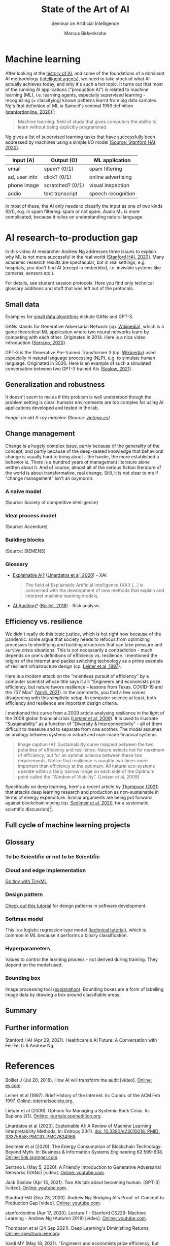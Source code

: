 #+TITLE:State of the Art of AI
#+AUTHOR: Marcus Birkenkrahe
#+Subtitle: Seminar on Artificial Intelligence
#+OPTIONS: toc:nil num:nil ^:nil
#+INFOJS_OPT: :view:info
* Machine learning
  After looking at the [[https://github.com/birkenkrahe/ai482/tree/main/4_ai_history][history of AI]], and some of the foundations of a
  dominant AI methodology ([[https://github.com/birkenkrahe/ai482/tree/main/5_ai_agents][intelligent agents]]), we need to take stock
  of what AI actually achieves today, and why it's such a hot
  topic. It turns out that most of the running AI applications
  ("production AI") is related to machine learning (ML), i.e. learning
  agents, especially supervised learning - recognizing (= classifying)
  known patterns learnt from big data samples. Ng's first definition
  of ML is Samuel's seminal 1959 definition ([[ng18][stanfordonline,
  2020]])[fn:1]:

  #+begin_quote
  Machine learning: field of study that gives computers the ability to
  learn without being explicitly programmed.
  #+end_quote

  Ng gives a list of supervised learning tasks that have successfully
  been addressed by machines using a simple I/O model [[https://youtu.be/tsPuVAMaADY?t=547][(Source:
  Stanford HAI 2020)]].

  | Input (A)     | Output (O)       | ML application     |
  |---------------+------------------+--------------------|
  | email         | spam? (0/1)      | spam filtering     |
  | ad, user info | click? (0/1)     | online advertising |
  | phone image   | scratched? (0/1) | visual inspection  |
  | audio         | text transcript  | speech recognition |

  In most of these, the AI only needs to classify the input as one of
  two kinds (0/1), e.g. in spam filtering: spam or not spam. Audio ML
  is more complicated, because it relies on understanding natural
  language.

* AI research-to-production gap

  In this video AI researcher Andrew Ng addresses three issues to
  explain why ML is not more successful in the real world ([[ng][Stanford
  HAI, 2020]]). Many academic research results are spectacular, but in
  real settings, e.g. hospitals, you don't find AI (except in
  embedded, i.e. invisible systems like cameras, sensors etc.).

  For details, see student session protocols. Here you find only
  technical glossary additions and stuff that was left out of the
  protocols.

** Small data

   Examples for [[https://youtu.be/tsPuVAMaADY?t=1054][small data algorithms]] include GANs and GPT-3.

   GANs stands for Generative Adversarial Network (cp. [[https://en.wikipedia.org/wiki/Generative_adversarial_network][Wikipedia]]),
   which is a game theoretical ML application where two neural
   networks learn by competing with each other. Originated
   in 2014. Here is a nice video introduction ([[serrano][Serrano, 2020]]).

   GPT-3 is the Generative Pre-trained Transformer 3 (cp. [[https://en.wikipedia.org/wiki/GPT-3][Wikipedia]])
   used especially in natural language processing (NLP), e.g. to
   simulate human language. Originated in 2020. Here is an example of
   such a simulated conversation between two GPT-3 trained AIs
   ([[soslow][Soslow, 2021]]).

** Generalization and robustness

   It doesn't seem to me as if this problem is well understood though
   the problem setting is clear: humans environments are too complex
   for using AI applications developed and tested in the lab.

   #+attr_html: :width 600px
   [[./img/xray.jpg]]

   /Image: an old X-ray machine (Source: [[vintage][vintage.es]])/

** Change management

   Change is a hugely complex issue, partly because of the generality
   of the concept, and partly because of the deep-seated knowledge
   that behavioral change is usually hard to bring about - the harder,
   the more established a behavior is. There is a hundred years of
   management literature alone written about it. And of course, almost
   all of the serious fiction literature of the world is about
   transformative, real change. Still, it is not clear to me if
   "change management" isn't an oxymoron.

*** A naive model

    [[./img/naive.png]]

    (Source: Society of competitive intelligence)

*** Ideal process model

    [[./img/accenture.png]]

    (Source: Accenture)

*** Building blocks

    [[./img/siemens.png]]

    (Source: SIEMENS)

*** Glossary

    * [[https://pubmed.ncbi.nlm.nih.gov/33375658/][Explainable AI?]] ([[xai][Linardatos et al, 2020]]) - XAI

      #+begin_quote
      The field of Explainable Artificial Intelligence (XAI) [...] is
      concerned with the development of new methods that explain and
      interpret machine learning models,
      #+end_quote

    * [[https://www.ey.com/en_gl/assurance/how-artificial-intelligence-will-transform-the-audit][AI Auditing?]] ([[boillet][Boillet, 2018]]) - Risk analysis

** Efficiency vs. resilience

   We didn't really do this topic justice, which is hot right now
   because of the pandemic: some argue that society needs to refocus
   from optimizing processes to identifying and building structures
   that can take pressure and survive crisis situations. This is not
   necessarily a contradiction - much depends on one's definitions of
   efficiency vs. resilience. I mentioned the origins of the Internet
   and packet switching technology as a prime example of resilient
   infrastructure design (cp. [[leiner][Leiner et al, 1997]]).

   Here is a modern attack on the "relentless pursuit of efficiency"
   by a computer scientist whose title says it all: "Engineers and
   economists prize efficiency, but nature favors resilience – lessons
   from Texas, COVID-19 and the 737 Max" ([[vardi][Vardi, 2021]]). In the
   comments, you find a few voices disagreeing with this simplistic
   setup. In computer science at least, both efficiency and resilience
   are important design criteria.

   I mentioned this curve from a 2009 article analysing resilience in
   the light of the 2008 global financial crisis ([[lietaer][Lietaer et al,
   2009]]). It is used to illustrate "Sustainability" as a function of
   "Diversity & Interconnectivity" - all of them difficult to measure
   and to separate from one another. The model assumes an analogy
   between systems in nature and man-made financial systems.

   #+begin_quote
   Image caption (A): Sustainability curve mapped between the two
   polarities of efficiency and resilience. Nature selects not for
   maximum of efficiency, but for an optimal balance between these two
   requirements. Notice that resilience is roughly two times more
   important than efficiency at the optimum. All natural eco-systems
   operate within a fairly narrow range on each side of the Optimum
   point called the “Window of Viability”. (Lietaer et al, 2009)
   #+end_quote

   [[./img/2009.png]]

   Specifically on deep learning, here's a recent article by [[deepl][Thompson
   (2021)]] that attacks deep learning research and production as
   non-sustainable in terms of energy expenditure. Similar arguments
   are being put forward against blockchain mining (cp. [[block][Sedlmeir et
   al, 2020]], for a systematic, scientific discussion)[fn:2].

** Full cycle of machine learning projects


   [[./img/full.png]]

** Glossary
*** To be Scientific or not to be Scientific
*** Cloud and edge implementation

    [[https://www.tinyml.org/][Go tiny with TinyML]]

*** Design pattern

    [[https://www.tutorialspoint.com/design_pattern/design_pattern_overview.htm][Check out this tutorial]] for design patterns in software
    development.

*** Softmax model

    This is a logistic regression type model ([[http://ufldl.stanford.edu/tutorial/supervised/SoftmaxRegression/][technical tutorial]]),
    which is common in ML because it performs a binary classification.

*** Hyperparameters

    Values to control the learning process - not derived during
    training. They depend on the model used.

*** Bounding box

    Image processing tool ([[https://keymakr.com/blog/what-are-bounding-boxes/][explanation]]). Bounding boxes are a form of
    labelling image data by drawing a box around classifiable areas.
    
** Summary



** Further information

   Stanford HAI (Apr 29, 2021). Healthcare's AI Future: A Conversation
   with Fei-Fei Li & Andrew Ng.

* References

  <<boillet>> Boillet J (Jul 20, 2018). How AI will transform the
  audit [video]. [[https://www.ey.com/en_gl/assurance/how-artificial-intelligence-will-transform-the-audit][Online: ey.com]].

  <<leiner>> Leiner et al (1997). Brief History of the Internet. In:
  Comm. of the ACM Feb 1997. [[https://www.internetsociety.org/internet/history-internet/brief-history-internet/#f3][Online: internetsociety.org.]]

  <<lietaer>> Lietaer et al (2009). Options for Managing a Systemic
  Bank Crisis. In: Sapiens 2(1). [[https://journals.openedition.org/sapiens/747][Online: journals.openedition.org]].

  <<xai>> Linardatos et al (2020). Explainable AI: A Review of Machine
  Learning Interpretability Methods. In: Entropy 23(1).  [[https://pubmed.ncbi.nlm.nih.gov/33375658/][doi:
  10.3390/e23010018. PMID: 33375658; PMCID: PMC7824368]].

  <<block>> Sedlmeir et al (2020). The Energy Consumption of
  Blockchain Technology: Beyond Myth. In: Business & Information
  Systems Engineering 62:599-608. [[https://link.springer.com/article/10.1007/s12599-020-00656-x][Online: link.springer.com]].

  <<serrano>> Serrano L (May 5, 2020). A Friendly Introduction to
  Generative Adversarial Networks (GANs) [video]. [[https://youtu.be/8L11aMN5KY8][Online: youtube.com]].

  <<soslow>> Jack Soslow (Apr 13, 2021). Two AIs talk about becoming
  human. (GPT-3) [video]. [[https://youtu.be/jz78fSnBG0s][Online: youtube.com]].

  <<ng>> Stanford HAI (Sep 23, 2020). Andrew Ng: Bridging AI's
  Proof-of-Concept to Production Gap [video]. [[https://youtu.be/tsPuVAMaADY][Online: youtube.com]].

  <<ng18>> stanfordonline (Apr 17, 2020). Lecture 1 - Stanford CS229:
  Machine Learning - Andrew Ng (Autumn 2018) [video]. [[https://youtu.be/jGwO_UgTS7I?t=2180][Online:
  youtube.com]].

  <<deepl>> Thompson et al (24 Sep 2021). Deep Learning's Diminishing
  Returns. [[https://spectrum.ieee.org/deep-learning-computational-cost][Online: spectrum.ieee.org]].

  <<vardi>> Vardi MY (May 18, 2021). "Engineers and economists prize
  efficiency, but nature favors resilience – lessons from Texas,
  COVID-19 and the 737 Max".

  <<vintage>> n.a.(3 Feb 2016). 15 Incredible Vintage Photos of People
  Getting X-Rays Over the Decades [website]. [[https://www.vintag.es/2016/02/incredible-vintage-photos-of-people.html][Online: vintage.es]].

* Footnotes

[fn:2]A gamer told me about another impact of blockchain mining
popularity: she said it had become hard to get hold of GPUs (graphical
processors needed for high gaming performance).

[fn:1]In the same lecture, Ng relates another, more recent definition
of the kind of problem that ML addresses, called a "well-posed problem":
#+begin_quote
A computer is said to /learn/ from experience E with respect to some
task T and some performance measure P, if its performance on T, as
measured by P, improves with experience E.
#+end_quote
In the language of our last lesson, E is the precept, and T could be
any task, no matter how complex, as long as we can define a P.
